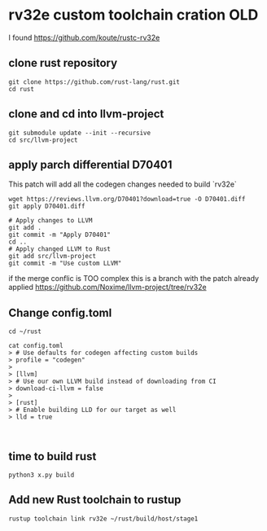* rv32e custom toolchain cration OLD

I found https://github.com/koute/rustc-rv32e

** clone rust repository

#+begin_src shell
git clone https://github.com/rust-lang/rust.git
cd rust
#+end_src

** clone and cd into llvm-project

#+begin_src shell
git submodule update --init --recursive
cd src/llvm-project
#+end_src

** apply parch differential D70401
This patch will add all the codegen changes needed to build `rv32e`

#+begin_src shell
wget https://reviews.llvm.org/D70401?download=true -O D70401.diff
git apply D70401.diff

# Apply changes to LLVM
git add .
git commit -m "Apply D70401"
cd ..
# Apply changed LLVM to Rust
git add src/llvm-project
git commit -m "Use custom LLVM"
#+end_src

if the merge conflic is TOO complex this is a branch with the patch already applied https://github.com/Noxime/llvm-project/tree/rv32e

** Change config.toml

#+begin_src shell
cd ~/rust

cat config.toml
> # Use defaults for codegen affecting custom builds
> profile = "codegen"
>
> [llvm]
> # Use our own LLVM build instead of downloading from CI
> download-ci-llvm = false
>
> [rust]
> # Enable building LLD for our target as well
> lld = true


#+end_src

** time to build rust
#+begin_src shell
python3 x.py build
#+end_src

** Add new Rust toolchain to rustup

#+begin_src shell
rustup toolchain link rv32e ~/rust/build/host/stage1
#+end_src
